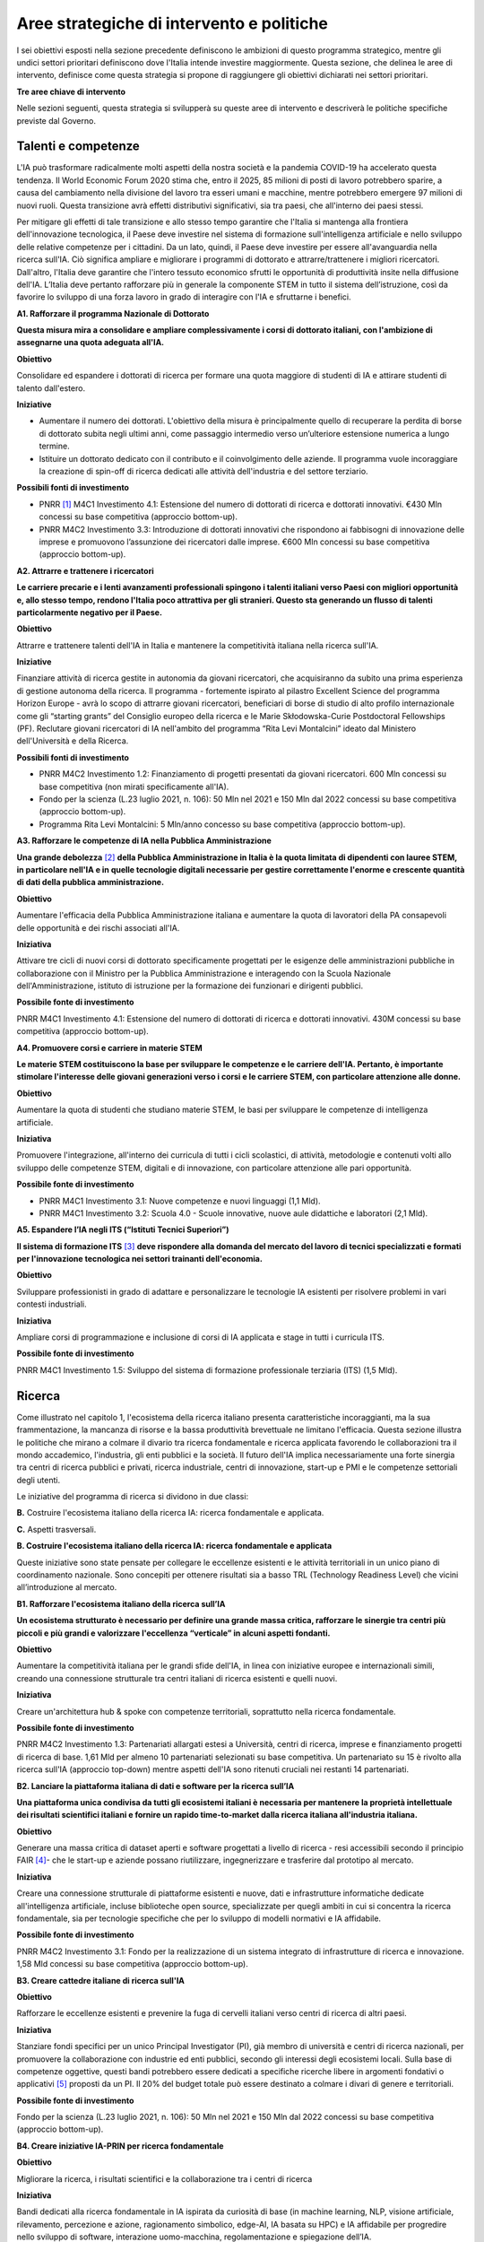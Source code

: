 Aree strategiche di intervento e politiche
==========================================

I sei obiettivi esposti nella sezione precedente definiscono le
ambizioni di questo programma strategico, mentre gli undici settori
prioritari definiscono dove l'Italia intende investire maggiormente.
Questa sezione, che delinea le aree di intervento, definisce come questa
strategia si propone di raggiungere gli obiettivi dichiarati nei settori
prioritari.

**Tre aree chiave di intervento**

.. image:: ./media/2.jpg

Nelle sezioni seguenti, questa strategia si svilupperà su queste aree di
intervento e descriverà le politiche specifiche previste dal Governo.

Talenti e competenze
--------------------

L'IA può trasformare radicalmente molti aspetti della nostra società e
la pandemia COVID-19 ha accelerato questa tendenza. Il World Economic
Forum 2020 stima che, entro il 2025, 85 milioni di posti di lavoro
potrebbero sparire, a causa del cambiamento nella divisione del lavoro
tra esseri umani e macchine, mentre potrebbero emergere 97 milioni di
nuovi ruoli. Questa transizione avrà effetti distributivi significativi,
sia tra paesi, che all'interno dei paesi stessi.

Per mitigare gli effetti di tale transizione e allo stesso tempo
garantire che l'Italia si mantenga alla frontiera dell'innovazione
tecnologica, il Paese deve investire nel sistema di formazione
sull'intelligenza artificiale e nello sviluppo delle relative competenze
per i cittadini. Da un lato, quindi, il Paese deve investire per essere
all'avanguardia nella ricerca sull'IA. Ciò significa ampliare e
migliorare i programmi di dottorato e attrarre/trattenere i migliori
ricercatori. Dall'altro, l'Italia deve garantire che l'intero tessuto
economico sfrutti le opportunità di produttività insite nella diffusione
dell'IA. L’Italia deve pertanto rafforzare più in generale la componente
STEM in tutto il sistema dell’istruzione, così da favorire lo sviluppo
di una forza lavoro in grado di interagire con l'IA e sfruttarne i
benefici.

**A1. Rafforzare il programma Nazionale di Dottorato**

**Questa misura mira a consolidare e ampliare complessivamente i corsi
di dottorato italiani, con l'ambizione di assegnarne una quota adeguata
all'IA.**

**Obiettivo**

Consolidare ed espandere i dottorati di ricerca per formare una quota
maggiore di studenti di IA e attirare studenti di talento dall'estero.

**Iniziative**

-  Aumentare il numero dei dottorati. L'obiettivo della misura è
   principalmente quello di recuperare la perdita di borse di dottorato
   subita negli ultimi anni, come passaggio intermedio verso
   un’ulteriore estensione numerica a lungo termine.

-  Istituire un dottorato dedicato con il contributo e il coinvolgimento
   delle aziende. Il programma vuole incoraggiare la creazione di
   spin-off di ricerca dedicati alle attività dell'industria e del
   settore terziario.

**Possibili fonti di investimento**

-  PNRR  [1]_ M4C1 Investimento 4.1: Estensione del numero di
   dottorati di ricerca e dottorati innovativi. €430 Mln concessi su
   base competitiva (approccio bottom-up).

-  PNRR M4C2 Investimento 3.3: Introduzione di dottorati innovativi che
   rispondono ai fabbisogni di innovazione delle imprese e promuovono
   l’assunzione dei ricercatori dalle imprese. €600 Mln concessi su base
   competitiva (approccio bottom-up).

**A2. Attrarre e trattenere i ricercatori**

**Le carriere precarie e i lenti avanzamenti professionali spingono i
talenti italiani verso Paesi con migliori opportunità e, allo stesso
tempo, rendono l'Italia poco attrattiva per gli stranieri. Questo sta
generando un flusso di talenti particolarmente negativo per il Paese.**

**Obiettivo**

Attrarre e trattenere talenti dell'IA in Italia e mantenere la
competitività italiana nella ricerca sull'IA.

**Iniziative**

Finanziare attività di ricerca gestite in autonomia da giovani ricercatori, che acquisiranno da subito una prima esperienza di gestione autonoma della ricerca. Il programma - fortemente ispirato al pilastro Excellent Science del programma Horizon Europe - avrà lo scopo di attrarre giovani ricercatori, beneficiari di borse di studio di alto profilo internazionale come gli “starting grants” del Consiglio europeo della ricerca e le Marie Skłodowska-Curie Postdoctoral Fellowships (PF). Reclutare giovani ricercatori di IA nell'ambito del programma “Rita Levi Montalcini” ideato dal Ministero dell'Università e della Ricerca.

**Possibili fonti di investimento**

-  PNRR M4C2 Investimento 1.2: Finanziamento di progetti presentati da
   giovani ricercatori. 600 Mln concessi su base competitiva (non mirati
   specificamente all'IA).

-  Fondo per la scienza (L.23 luglio 2021, n. 106): 50 Mln nel 2021 e
   150 Mln dal 2022 concessi su base competitiva (approccio bottom-up).

-  Programma Rita Levi Montalcini: 5 Mln/anno concesso su base
   competitiva (approccio bottom-up).

**A3. Rafforzare le competenze di IA nella Pubblica Amministrazione**

**Una grande debolezza**\  [2]_ **della Pubblica Amministrazione in
Italia è la quota limitata di dipendenti con lauree STEM, in particolare
nell'IA e in quelle tecnologie digitali necessarie per gestire
correttamente l'enorme e crescente quantità di dati della pubblica
amministrazione.**

**Obiettivo**

Aumentare l'efficacia della Pubblica Amministrazione italiana e
aumentare la quota di lavoratori della PA consapevoli delle opportunità
e dei rischi associati all'IA.

**Iniziativa**

Attivare tre cicli di nuovi corsi di dottorato specificamente progettati
per le esigenze delle amministrazioni pubbliche in collaborazione con il
Ministro per la Pubblica Amministrazione e interagendo con la Scuola
Nazionale dell'Amministrazione, istituto di istruzione per la formazione
dei funzionari e dirigenti pubblici.

**Possibile fonte di investimento**

PNRR M4C1 Investimento 4.1: Estensione del numero di dottorati di
ricerca e dottorati innovativi. 430M concessi su base competitiva
(approccio bottom-up).

**A4. Promuovere corsi e carriere in materie STEM**

**Le materie STEM costituiscono la base per sviluppare le competenze e
le carriere dell'IA. Pertanto, è importante stimolare l'interesse delle
giovani generazioni verso i corsi e le carriere STEM, con particolare
attenzione alle donne.**

**Obiettivo**

Aumentare la quota di studenti che studiano materie STEM, le basi per sviluppare le competenze di intelligenza artificiale.

**Iniziativa**

Promuovere l'integrazione, all'interno dei curricula di tutti i cicli
scolastici, di attività, metodologie e contenuti volti allo sviluppo
delle competenze STEM, digitali e di innovazione, con particolare
attenzione alle pari opportunità.

**Possibile fonte di investimento**

-  PNRR M4C1 Investimento 3.1: Nuove competenze e nuovi linguaggi (1,1
   Mld).

-  PNRR M4C1 Investimento 3.2: Scuola 4.0 - Scuole innovative, nuove
   aule didattiche e laboratori (2,1 Mld).

**A5. Espandere l’IA negli ITS (“Istituti Tecnici Superiori”)**

**Il sistema di formazione ITS**\  [3]_ **deve rispondere alla domanda
del mercato del lavoro di tecnici specializzati e formati per
l'innovazione tecnologica nei settori trainanti dell'economia.**

**Obiettivo**

Sviluppare professionisti in grado di adattare e personalizzare le
tecnologie IA esistenti per risolvere problemi in vari contesti
industriali.

**Iniziativa**

Ampliare corsi di programmazione e inclusione di corsi di IA applicata e
stage in tutti i curricula ITS.

**Possibile fonte di investimento**

PNRR M4C1 Investimento 1.5: Sviluppo del sistema di formazione
professionale terziaria (ITS) (1,5 Mld).

Ricerca
-------

Come illustrato nel capitolo 1, l'ecosistema della ricerca italiano
presenta caratteristiche incoraggianti, ma la sua frammentazione, la
mancanza di risorse e la bassa produttività brevettuale ne limitano
l'efficacia. Questa sezione illustra le politiche che mirano a colmare
il divario tra ricerca fondamentale e ricerca applicata favorendo le
collaborazioni tra il mondo accademico, l'industria, gli enti pubblici e
la società. Il futuro dell'IA implica necessariamente una forte sinergia
tra centri di ricerca pubblici e privati, ricerca industriale, centri di
innovazione, start-up e PMI e le competenze settoriali degli utenti.

Le iniziative del programma di ricerca si dividono in due classi:

**B.** Costruire l'ecosistema italiano della ricerca IA: ricerca
fondamentale e applicata.

**C.** Aspetti trasversali.

**B. Costruire l'ecosistema italiano della ricerca IA: ricerca fondamentale e applicata**

Queste iniziative sono state pensate per collegare le eccellenze
esistenti e le attività territoriali in un unico piano di coordinamento
nazionale. Sono concepiti per ottenere risultati sia a basso TRL
(Technology Readiness Level) che vicini all’introduzione al mercato.

**B1. Rafforzare l'ecosistema italiano della ricerca sull’IA**

**Un ecosistema strutturato è necessario per definire una grande massa
critica, rafforzare le sinergie tra centri più piccoli e più grandi e
valorizzare l'eccellenza “verticale” in alcuni aspetti fondanti.**

**Obiettivo**

Aumentare la competitività italiana per le grandi sfide dell'IA, in
linea con iniziative europee e internazionali simili, creando una
connessione strutturale tra centri italiani di ricerca esistenti e
quelli nuovi.

**Iniziativa**

Creare un'architettura hub & spoke con competenze territoriali,
soprattutto nella ricerca fondamentale.

**Possibile fonte di investimento**

PNRR M4C2 Investimento 1.3: Partenariati allargati estesi a Università,
centri di ricerca, imprese e finanziamento progetti di ricerca di base.
1,61 Mld per almeno 10 partenariati selezionati su base competitiva. Un
partenariato su 15 è rivolto alla ricerca sull'IA (approccio top-down)
mentre aspetti dell'IA sono ritenuti cruciali nei restanti 14
partenariati.

**B2. Lanciare la piattaforma italiana di dati e software per la ricerca sull’IA**

**Una piattaforma unica condivisa da tutti gli ecosistemi italiani è
necessaria per mantenere la proprietà intellettuale dei risultati
scientifici italiani e fornire un rapido time-to-market dalla ricerca
italiana all'industria italiana.**

**Obiettivo**

Generare una massa critica di dataset aperti e software progettati a
livello di ricerca - resi accessibili secondo il principio FAIR [4]_-
che le start-up e aziende possano riutilizzare, ingegnerizzare e
trasferire dal prototipo al mercato.

**Iniziativa**

Creare una connessione strutturale di piattaforme esistenti e nuove,
dati e infrastrutture informatiche dedicate all'intelligenza
artificiale, incluse biblioteche open source, specializzate per quegli
ambiti in cui si concentra la ricerca fondamentale, sia per tecnologie
specifiche che per lo sviluppo di modelli normativi e IA affidabile.

**Possibile fonte di investimento**

PNRR M4C2 Investimento 3.1: Fondo per la realizzazione di un sistema
integrato di infrastrutture di ricerca e innovazione. 1,58 Mld concessi
su base competitiva (approccio bottom-up).

**B3. Creare cattedre italiane di ricerca sull'IA**

**Obiettivo**

Rafforzare le eccellenze esistenti e prevenire la fuga di cervelli
italiani verso centri di ricerca di altri paesi.

**Iniziativa**

Stanziare fondi specifici per un unico Principal Investigator (PI), già
membro di università e centri di ricerca nazionali, per promuovere la
collaborazione con industrie ed enti pubblici, secondo gli interessi
degli ecosistemi locali. Sulla base di competenze oggettive, questi
bandi potrebbero essere dedicati a specifiche ricerche libere in
argomenti fondativi o applicativi [5]_ proposti da un PI. Il 20% del
budget totale può essere destinato a colmare i divari di genere e
territoriali.

**Possibile fonte di investimento**

Fondo per la scienza (L.23 luglio 2021, n. 106): 50 Mln nel 2021 e 150
Mln dal 2022 concessi su base competitiva (approccio bottom-up).

**B4. Creare iniziative IA-PRIN per ricerca fondamentale**

**Obiettivo**

Migliorare la ricerca, i risultati scientifici e la collaborazione tra i
centri di ricerca

**Iniziativa**

Bandi dedicati alla ricerca fondamentale in IA ispirata da curiosità di
base (in machine learning, NLP, visione artificiale, rilevamento,
percezione e azione, ragionamento simbolico, edge-AI, IA basata su HPC)
e IA affidabile per progredire nello sviluppo di software, interazione
uomo-macchina, regolamentazione e spiegazione dell’IA.

**Possibile fonte di investimento**

PNRR M4C2 Investimento 1.1: Fondo per il Programma Nazionale Ricerca
(PNR) e progetti di Ricerca di Significativo Interesse Nazionale (PRIN).
1,8 Mld concessi su base competitiva (approccio bottom-up).

**B5. Promuovere campioni nazionali IA multidisciplinari**

**Obiettivo**

Avere un forte impatto sul mondo della ricerca e aumentare l’utilizzo
dei risultati della ricerca.

**Iniziativa**

Sfide su temi specifici con valutazione competitiva di risultati
misurabili. Potrebbero essere correlati ad aspetti critici dell'IA e
collegati ad obiettivi definiti di Ricerca Applicata [6]_. Le sfide
potrebbero essere coordinate con le infrastrutture esistenti come i
centri HPC nazionali, i nodi Gaia-X e le infrastrutture dei centri di
ricerca pubblici e privati.

**Possibile fonte di investimento**

PNRR M4C2 Investimento 1.4: Potenziamento strutture di ricerca e
creazione di “campioni nazionali di R&S” su alcune Key Enabling
Technologies. 1,6 Mld per 5 Centri Nazionali selezionati su base
competitiva. Un centro su 5 si rivolge all'HPC (approccio top-down)
mentre gli aspetti dell'IA sono cruciali nei restanti 4 centri.

**B6. Lanciare bandi di ricerca-innovazione IA per collaborazioni pubblico-private**

**Obiettivo**

Incidere e promuovere il partenariato pubblico-privato e contribuire a
dare una caratterizzazione locale della ricerca sull'IA consentendo un
sostegno regionale o locale ai progetti.

**Iniziativa**

Grandi progetti su settori prioritari ma con proposte di libera
iniziativa (simili ai Piani Operativi Nazionali, PON, ma 60% per i
laboratori pubblici, 40% per le imprese) che mirano a trasferire
competenze dalla ricerca alle industrie, lavorare insieme, creare
start-up e “innovatori”. Almeno il 10% dovrebbe essere dedicato alla
creazione di nuove start-up di intelligenza artificiale.

**Possibile fonte di investimento**

PNRR M4C2 Investimento 1.5: Creazione e rafforzamento di "ecosistemi
dell'innovazione", costruzione di "leader territoriali di R&S". 1,3 Mld
per un massimo di 12 ecosistemi di innovazione selezionati su base
competitiva (approccio bottom-up).

**C. Aspetti trasversali**

**C1. Finanziare ricerca e applicazioni dell’IA creativa**

**Obiettivo**

Creare eccellenza scientifica nelle applicazioni di ricerca in settori
specifici, come il manifatturiero creativo.

**Iniziativa**

Borse di studio per ricerca pionieristica nel mondo dell'intelligenza
artificiale creativa, un argomento di ricerca di frontiera che mette
insieme nuovi modelli di apprendimento e ragionamento, esperti di
neuroscienze, psicologi e persone creative.

**Possibili fonti di investimento**

-  Fondo per la scienza (L.23 luglio 2021, n. 106): 50 Mln nel 2021 e
   150 Mln dal 2022 concessi su base competitiva (approccio bottom-up).

-  PNRR M4C1 Investimento 4.1: Estensione del numero di dottorati di
   ricerca e dottorati

-  innovativi. 430 Mln concessi su base competitiva (approccio
   bottom-up).

-  PNNR M4C2 Investimento 1.2: Finanziamento di progetti presentati da
   giovani ricercatori. 600 Mln concessi su base competitiva (non mirati
   specificamente all'IA).

-  PNRR M4C2 Investimento 1.3: Partenariati allargati estesi a
   Università, centri di ricerca, imprese e finanziamento progetti di
   ricerca di base. 1,61 Mld per un massimo di 10 partnership
   selezionate su base competitiva.

**C2. Promuovere progetti bilaterali per incentivare il rientro in Italia di professionisti**

**Obiettivo**

Aumentare l'attrattività dell'Italia per ricercatori e investitori

**Iniziativa**

Bando per progetti incentrati su temi specifici definiti dalle priorità
italiane cofinanziato da un altro paese con almeno un ricercatore che
rientra in Italia con la stessa remunerazione che all’estero. Una borsa
di studio analoga dovrebbe essere assegnata al PI italiano.

**Possibili fonti di investimento**

-  Fondo per la scienza (L.23 luglio 2021, n. 106): 50 Mln nel 2021 e
   150 Mln dal 2022 concessi su base competitiva (approccio bottom-up).

-  PNNR M4C2 Investimento 1.2: Finanziamento di progetti presentati da
   giovani ricercatori. 600 Mln concessi su base competitiva (non mirati
   specificamente all'IA).

Queste iniziative saranno supportate dalle infrastrutture italiane
esistenti come le strutture HPC nazionali per la formazione
sull'apprendimento automatico, le reti 5G per l'acquisizione dei dati,
il cloud nazionale Gaia-X per l'archiviazione dei dati e la
virtualizzazione del calcolo, nonché tutte le infrastrutture dati
sviluppate dalle comunità di ricerca, in particolare quelli stabiliti
all'interno della tabella di marcia del Forum Strategico Europeo per le
Infrastrutture di Ricerca (ESFRI Roadmap).

Applicazioni
------------

Come evidenziato nei capitoli introduttivi, l'ecosistema IA italiano
soffre di un basso numero di brevetti e di un lento processo di
trasferimento tecnologico. Inoltre, le aziende italiane, grandi e
piccole, sono state finora lente nell'adottare soluzioni di intelligenza
artificiale determinando un mercato dell'IA di dimensioni limitate.

Per affrontare queste sfide, questa strategia propone una serie di
politiche volte ad ampliare l'applicazione dell'IA nelle industrie e
nella società, nonché misure per favorire la nascita e la crescita di
imprese innovative in ambito IA. Inoltre, queste politiche sono
concepite per insistere su aree prioritarie ed accompagnare la crescita
di settori che finora hanno mostrato risultati promettenti nello
sviluppo e nell'adozione dell'IA.

Tutte le iniziative condividono problemi e obiettivi comuni:

-  Prestare particolare attenzione alle imprese più piccole, quelle che
   operano nei contesti geografici o socioeconomici più periferici e
   svantaggiati, focalizzandosi sui settori prioritari (Sezione 2.3) e
   sui settori strategici nazionali (Infrastrutture Critiche, settori
   definiti nel “Decreto Golden Power”).

-  Aumentare il numero di imprenditrici ed esperte di IA, nonché
   attrarre start-up e professionisti esteri focalizzati sull'IA con
   incentivi economici da applicare a tutte le iniziative descritte di
   seguito.

-  Allineare tutte le politiche di IA relative all'elaborazione,
   aggregazione, condivisione e scambio dei dati, nonché alla sicurezza
   dei dati, con la Strategia Nazionale per il Cloud e con le iniziative
   in corso a livello europeo, a partire dalla Strategia Europea dei
   Dati e dalle recenti proposte di un Data Governance Act e di un
   regolamento sull'intelligenza artificiale.

A tal fine, questa strategia individua due aree di intervento che
riteniamo di maggior impatto particolarmente strategiche.

**D.** IA per modernizzare le imprese.

**E.** IA per modernizzare la pubblica amministrazione.

**D.IA per modernizzare le imprese.**

L'impatto dell'IA sulle imprese sarà di enorme rilevanza. L'IA infatti
implicherà una vera e propria rivoluzione nel loro *modus operandi*, dai
processi interni e relazioni con i clienti allo sviluppo di nuovi
prodotti e servizi basati sull'intelligenza artificiale. Per di più,
l'intelligenza artificiale implica che le aziende italiane dovranno
trasformare la propria forza lavoro e i propri processi, assumendo nuovi
talenti, formando la forza lavoro esistente e assicurandosi che tale
transizione avvenga con un uso efficace e responsabile delle soluzioni
di intelligenza artificiale.

Complessivamente le iniziative proposte mirano a:

-  Supportare il processo di assunzione di personale IA altamente
   qualificato nelle aziende private, in modo da rafforzare il loro
   processo di Transizione 4.0 (macchinari, hardware, software persone).

-  Aumentare l'adozione di soluzioni IA nelle aziende private, in modo
   da aumentare la loro competitività.

-  Aiutare start-up e spin-off a crescere, evitare la "valle della
   morte" e sostenere la loro crescita nazionale e internazionale.

-  Stabilire un contesto normativo che possa aiutare la sperimentazione
   e la certificazione di prodotti e servizi IA affidabili che hanno
   superato tale sperimentazione.

Pertanto, questa strategia propone le seguenti iniziative:

**D1. Fare dell'IA un pilastro a supporto della Transizione 4.0 delle imprese**

**Obiettivo:**

Stimolare la transizione verso un'economia basata sulla conoscenza;
aumentare l'intensità della spesa in R&S rispetto al PIL [7]_; arginare
la perdita sostanziale e duratura di talenti tecnico-scientifici,
soprattutto giovani; migliorare la protezione intellettuale delle
soluzioni di IA per aumentare la competitività delle imprese.

**Possibili iniziative**

Introduzione di linee guida chiare sugli stipendi degli esperti di
IA [8]_ che devono essere in linea con i parametri salariali
internazionali.

Per quanto riguarda il reclutamento di esperti senior di AI, promozione
di posizioni di doppio incarico attraverso incentivi per tutte le parti
coinvolte.

Introduzione di credito d'imposta o voucher per l'assunzione di profili
STEM.

Aggiornamento dell’elenco spese software e hardware ammissibili agli
incentivi Transizione 4.0 [9]_.

Sfruttare le iniziative di successo esistenti che offrono formazione
formativa da parte di partner accademici e industriali, un Master di
secondo livello e un chiaro percorso verso l'occupazione ove
necessario [10]_.

**Fonte di investimento**

PNRR M1C2 Investimento 1: Transizione 4.0 (13,38 Mld)

**Settori consigliati**

Si consiglia di iniziare l'attuazione (primi due anni) attraverso i
settori prioritari — Industria e produzione e banche, finanza e
assicurazioni — poiché i dati indicano che questi sono i settori in cui
la misura può avere il maggiore impatto. Oltre a questi settori,
dovrebbero essere considerati anche la sicurezza nazionale e le
tecnologie dell'informazione. Dal secondo e terzo anno dovranno essere
aggiunti tutti i settori prioritari.

**D2. Sostenere la crescita di spin-off innovativi e start-up**

**Obiettivo**

Aumentare del 30% il numero di start-up di IA rispetto al 2021;
migliorare i ricavi medi delle start-up di IA del 50% nel mercato
domestico e del 30% nell'export; accrescere il numero di scale-up; per
identificare e supportare scale-up e unicorni..

**Iniziativa**

Promuovere la creazione di start-up tra professionisti e studenti ad
alto potenziale: sostenere l'educazione all'imprenditorialità per
bambini/ragazzi, incoraggiare gli studenti universitari ad avviare
un'impresa, sostenere le imprenditrici, garantire pari opportunità di
innovazione, promuovere l’assunzione di laureandi da parte di scale-up.

Promuovere la collaborazione all'interno degli ecosistemi delle
start-up: offrire appalti pubblici alle start-up per l'acquisto di beni
e servizi, promuovere l'innovazione aperta, favorire gli spin-off,
co-creare progetti di punta per collegare gli attori dell'ecosistema
delle start-up, promuovere incentivi fiscali per la crescita.

**Fonte di investimento**

CDP Venture Capital – Fondo Nazionale Innovazione, istituito dal
Ministero dello Sviluppo Economico, ha un budget di partenza di 1 Mld e
punta ad unificare e moltiplicare le risorse pubbliche e private
dedicate al tema strategico dell'innovazione. Il Fondo è un soggetto
(SGR) multifondo che opera esclusivamente attraverso metodologie di
cosiddetto venture capital.

**Settori consigliati**

Industria e produzione, agroalimentare, salute e benessere, ambiente,
infrastrutture e reti (in particolare comunicazione e servizi
energetici), banche, finanza e assicurazioni e tecnologie
dell'informazione.

**D3. Promuovere e facilitare le sperimentazioni di tecnologie IA destinate al mercato**

**Obiettivo**

Aumentare del 30% i prodotti e i servizi di IA testati tramite
sperimentazioni controllate ed autorizzate.

**Iniziativa**

Promuovere il progetto Sperimentazione Italia, sandbox che consente a
start-up, aziende, università e centri di ricerca di sperimentare il
proprio progetto innovativo per un periodo di tempo limitato attraverso
un'esenzione temporanea dalla normativa vigente ai sensi dell'art 36 DL
76/2020. Questo strumento specifico facilita l'accesso di imprese,
spin-off, start-up, enti di ricerca, università, istituti tecnici
superiori e centri di trasferimento tecnologico alla sperimentazione
controllata ed autorizzata per testare tecnologie di IA in condizioni
reali o prossime al reale con eccezioni normative di durata e perimetro
limitati, prima della loro eventuale introduzione sul mercato.

**Settori consigliati**

Tutti i settori prioritari.

**D4. Supportare le imprese nella certificazione dei prodotti di IA**

**Obiettivo**

Aumentare del 30% il numero di prodotti e servizi di IA certificati
dall'UE prodotti/forniti da imprese in settori in cui esistono già
certificazioni UE.

**Iniziativa**

Definizione di un sistema di governance nazionale (riferendosi il più
possibile alle istituzioni e autorità nazionali esistenti nel settore) a
supporto della certificazione dei prodotti di IA immessi sul mercato
(con profili di rischio più elevati, in particolare per la salute, la
sicurezza o i diritti) con la definizione di chiari strumenti
armonizzati in linea con la nuova proposta di Regolamento
sull'intelligenza artificiale della Commissione Europea del 21 aprile
2021 (COM (2021) 206). In ambito sanitario sarà garantita una stretta
collaborazione tra il sistema governativo italiano e gli organismi
tecnico-scientifici a livello europeo chiamati a fornire indicazioni
tecniche dettagliate per l'attuazione delle norme, sia del futuro
Regolamento sull’IA che del Regolamento Dispositivi Medici, ovvero i
Regolamenti UE 745 e 746/2017 (il primo è divenuto pienamente
applicabile il 26 maggio 2021), affinché siano adottate tutte le
opportune misure correttive. L'obiettivo è far sì che le due normative
siano coerenti e ben coordinate tra loro, a vantaggio dello sviluppo del
settore IA.

**Settori consigliati:**

Tutti i settori prioritari.

**D5. Promuovere campagne di informazione sull’IA per le imprese**

**Obiettivo**

Promuovere campagne di comunicazione e sensibilizzazione sui benefici
dei prodotti e servizi di IA raggiungendo almeno l'80% delle
associazioni di categoria, il 30% degli iscritti alle associazioni di
categoria, l'80% dei Competence Center e dei Digital Innovation Hub.

**Iniziativa**

Organizzazione di 20 azioni di comunicazione e sensibilizzazione
sull'IA. La campagna prevede la diffusione del Programma Strategico
Nazionale per l'IA agli imprenditori e ai manager delle imprese
interessate attraverso un'azione coordinata con le associazioni di
categoria, i Competence Center e i Digital Innovation Hub. La campagna
si concentrerà anche sui rischi e gli obblighi per la
commercializzazione di prodotti e servizi di IA ai sensi della
legislazione nazionale ed europea, in particolare nel contesto del
prossimo regolamento europeo sull'IA.

**Fonte di investimento**

PNRR M1C2 Investimento 1: Transizione 4.0 ( 13,38 Mld)

**Settori consigliati**

Tutti i settori prioritari.

**E. IA modernizzare la pubblica amministrazione**

Il passaggio al nuovo paradigma tecnologico basato sull'IA influenzerà
fortemente la pubblica amministrazione. Grazie all’IA, infatti, la PA
italiana ha l'opportunità di allinearsi a un processo di modernizzazione
che non può più essere evitato. L'utilizzo dell'IA consente alle
pubbliche amministrazioni di adeguare e personalizzare l'offerta dei
servizi e in generale sfruttare le grandi basi dati generate al loro
interno per ampliare i servizi del settore pubblico e le opportunità di
integrazione con i privati (per esempio in sanità e nella mobilità).

La pubblica amministrazione può diventare un vero e proprio motore dello
sviluppo dell'IA, grazie ai dati che produce e al suo ruolo di
potenziale acquirente di beni e servizi innovativi. Di conseguenza, è
fondamentale rendere i dati esistenti fruibili dalle pubbliche
amministrazioni, nel rispetto delle regole del GDPR e dei principi di
*privacy by design, ethics by design e human centred design* e creando
forme di aggregazione dei dati. Al contempo, la disponibilità dei dati è
condizione necessaria ma non sufficiente per progettare una nuova PA.
Per fare ciò, la stessa necessità di competenze, procedure e strumenti
adeguati.

A tal fine, proponiamo le seguenti iniziative per la promozione dell'IA
all'\ *interno* della PA e *per* la PA:

**E1. Creare interoperabilità e dati aperti per favorire la creazione di modelli di IA**

**Obiettivo**

Garantire standard comuni in termini di forma, struttura e granularità
su dati e software e servizi di intelligenza artificiale, nonché
protocolli di conformità rispetto alle normative nazionali ed europee.
Favorire lo sviluppo di soluzioni avanzate di analisi e/o software che
sfruttino il potenziale dei big data.ta che genera la PA nelle
interazioni con i cittadini.

**Iniziativa**

Integrare i vari data feed della PA per renderli altamente
interoperabili e aperti alle aziende private per lo sviluppo di software
IA ma anche da utilizzare nella fase di progettazione e implementazione
di nuovi algoritmi, nuovi modelli di apprendimento e sistemi di IA
rilasciati dalle diverse amministrazioni. Questi nuovi sistemi saranno
riutilizzabili, nel rispetto delle considerazioni di affidabilità delle
normative nazionali ed europee e nel rispetto delle regole per la
protezione dei dati personali. Inoltre, servirà aggiornare regolarmente
le linee guida per gli Open Data riutilizzabili per i modelli di IA con
grandi set di dati annotati (ad esempio i dati per la mobilità
intelligente). Le politiche saranno alla base della partecipazione
italiana al Common European Data Space della PA, previsto dalla European
Data Strategy. Ciò avverrà congiuntamente all'implementazione di
standard già esistenti e alla definizione di meccanismi di incentivi per
i singoli gestori della PA, basati sulla conformità della loro struttura
dati e dei servizi ai criteri indicati.

**E2. Rafforzare le soluzioni IA nella PA e nell'ecosistema GovTech in Italia**

**Obiettivo**

Sviluppare soluzioni di IA che rispondano alle esigenze delineate nelle
azioni prioritarie legate alla PA e al settore pubblico, ovvero: 1)
digitalizzazione e modernizzazione della pubblica amministrazione; 2)
tutela del territorio e delle risorse idriche; 3) manutenzione stradale
4.0; 4) telemedicina, innovazione e digitalizzazione della sanità.
Sostenere lo sviluppo di un ecosistema di start-up GovTech italiano.

**Iniziative**

Introduzione di bandi periodici per identificare e supportare le
start-up con potenziali soluzioni basate sull'IA per risolvere problemi
critici della PA, attraverso un programma simile a un acceleratore che
trasformi idee/progetti di ricerca in soluzioni applicabili e aziende
scalabili. Il CITD [11]_ individua periodicamente, attraverso una
commissione di esperti e col supporto di personale tecnico ministeriale,
problemi per la PA ben definiti e che potrebbero rappresentare anche
grandi opportunità di ricavo per i fornitori di soluzioni (e.g. IA per
semplificare e accelerare la gestione degli appalti pubblici e delle
relative garanzie). I problemi sono pubblicati e un acceleratore partner
sviluppa programmi di accelerazione che ruotano intorno alla risoluzione
dei problemi pre-identificati. Il MITD assicura che processi d’appalto
innovativi offrano la possibilità di contratti con la PA dopo
l'accelerazione e supporta le start-up a istituire processi nel rispetto
delle normative europee sull'IA e sui dati.

**Investimento**

Il comitato tecnico del MITD valuta il raggiungimento degli obiettivi da
parte delle start-up e assegna premi per le prime tre aziende che
raggiungono ciascun obiettivo. L’acceleratore partner, in coordinamento
con il comitato tecnico del MITD [12]_, esegue la prima selezione delle
start-up e fornisce il finanziamento iniziale, il mentoring e l'accesso
a investitori di venture capital.

**E3. Creare un dataset comune di lingua italiana per lo sviluppo dell'IA**

**Obiettivo**

Garantire che ricercatori, imprese e pubblica amministrazione abbiano
accesso a una risorsa linguistica condivisa di alta qualità (dataset
molto grandi di documenti in lingua italiana su cui formare modelli
linguistici di intelligenza artificiale), aumentando così sia la
competitività italiana nel settore che le soluzioni di IA disponibili
per i cittadini italiani.

**Iniziativa**

Creazione di una risorsa linguistica aperta e condivisa — raccolta
strutturata di dataset digitali di documenti italiani a disposizione di
tutti gratuitamente — attraverso una collaborazione tra attori pubblici
e privati. Questa risorsa raccoglierà file di testo, file audio e banche
terminologiche, che possono essere utilizzati per sviluppare text
mining, chatbot, interfacce di conversazione, traduzione multilingue,
genera- zione di testo o altri servizi che migliorano sia i servizi
pubblici che quelli privati. L'iniziativa aiuterà efficacemente a
colmare il divario di scala tra aziende/servizi di intelligenza
artificiale emergenti e le più grandi aziende tecnologiche
internazionali che hanno accesso ai propri database privati.

**E4. Creare banche dati e analisi basate su IA/NLP per feedback/miglioramento dei servizi**

**Obiettivo**

Migliorare la qualità delle interazioni (digitali e non solo) dei
cittadini con la PA.

**Iniziativa**

Creare un set di dati annotato delle interazioni cittadini-PA (attività
online ma anche feedback dalle interazioni di persona, ad esempio
dall'INPS) per supportare lo sviluppo o l'integrazione di strumenti di
intelligenza artificiale/fornitori di tecnologia per sviluppare nuovi
servizi di interfacce di comunicazione, analisi delle opinioni,
rilevamento e previsione dei punti critici nei processi per identificare
possibili soluzioni. Creare bandi specifici per fornire soluzioni per la
PA scalabili a livello nazionale.

**E5. Creare banca dati per analisi sofisticate su base IA/Computer vision per il miglioramento dei servizi nella PA**

**Obiettivo**

Supportare la PA nell'estrazione di conoscenza da documenti visivi
digitalizzati, video e immagini satellitari.

**Iniziativa**

Creare un set di dati annotato molto ampio da immagini satellitari di
osservazione di paesaggi urbani e non, immagini catastali digitalizzate,
video urbani e suburbani per applicazioni di mobilità 5.0; supportare
bandi specifici per fornire soluzioni di computer vision con codice open
source o software concesso in licenza per uso della PA. Possibili
applicazioni potrebbero essere a) la categorizzazione catastale,
l'identificazione delle anomalie nel registro catastale e/o anomalie
rispetto al piano urbanistico; b) migliore sfruttamento delle
immagini/dati delle costellazioni satellitari per l'elaborazione a
terra, sviluppando servizi di monitoraggio ambientale, gestione delle
emergenze (e.g. incendi), monitoraggio delle infrastrutture critiche,
monitoraggio costiero e di confine; c) dati satellitari e delle
videocamere urbane delle strade nazionali per la previsione e la
gestione del traffico (e della navigazione) a breve e lungo termine.

**E6. Introdurre tecnologie per condivisione e risoluzione di casi trasversali a varie autorità**

**Obiettivo**

Migliorare la qualità dei centri di servizio per i cittadini e
semplificare il processo di risoluzione dei problemi in modo più
efficiente, riducendo i tempi di elaborazione dei casi.

**Iniziativa**

Introdurre tecnologie basate sull'IA per automatizzare lo smistamento e
la preparazione delle richieste per l'elaborazione. Ad esempio,
l'automazione coinvolgerà: screening, confronto, categorizzazione e
supporto decisionale nell'elaborazione dei casi; confronto automatico di
documenti digitalizzati testuali/ visivi; automazione dei processi
robotici (RPA); supporto ai datori di lavoro della PA nelle risposte
standard. Il risultato sarà che i funzionari pubblici saranno in grado
di concentrarsi sui casi più critici. Questa ottimizzazione con
l'elaborazione dei casi è rilevante per varie autorità a partire da i
centri di servizio al cittadino e l'area dell'amministrazione delle
sovvenzioni.

Tutte le iniziative per le applicazioni dell'IA alla PA saranno
finanziate prevalentemente tramite risorse PCM [13]_-MITD/PA, in
partnership con altre istituzioni pubbliche/private ove opportuno.

.. raw:: html

   <hr>

.. [1]
   `Piano Nazionale di Ripresa e Resilienza <https://italiadomani.gov.it/it/home.html>`__

.. [2]
   Secondo gli Indicatori di Governance Mondiale della Banca
   Mondiale, l'efficacia della Pubblica Amministrazione (PA) italiana si
   colloca ben al di sotto dell'efficacia della PA in Francia, Germania
   e Spagna.

.. [3]
   Gli ITS sono scuole di eccellenza ad alta specializzazione
   tecnologica che consentono agli studenti di conseguire un diploma
   tecnico superiore. Rappresentano un'opportunità di assoluto rilievo
   nel panorama formativo italiano che collega le politiche
   dell'istruzione, della formazione e del lavoro con le politiche
   industriali: l'obiettivo è sostenere interventi nei settori
   produttivi, con particolare riferimento alle esigenze di innovazione
   e trasferimento tecnologico delle piccole e medie imprese.

.. [4]
   Cfr https://www.go-fair.or

.. [5]
   Alcuni progetti potrebbero essere altamente rischiosi ma
   fondamentali, ad esempio l'apprendimento automatico o l'applicazione
   per il risparmio energetico sostenibile tra cui, ad esempio, la
   previsione della congestione e degli ingorghi in alcuni nodi di
   mobilità di interscambio vicino agli aeroporti e la ricerca di
   soluzioni automatizzate per ridurre al minimo l'inquinamento.

.. [6]
   Potrebbe includere i Settori Pubblici e le sfide della società
   (ad esempio per le tecnologie a sostegno della Giustizia come
   definite nel PNRR), iniziative per Transizioni 4.0, cofinanziate dal
   MUR e da aziende private con incentivi PNRR, per l'analisi dei dati
   spaziali, per l'Ambiente e transizioni ecologiche (ad esempio
   lavorare su immagini satellitari e aerospaziali), per la salute (ad
   esempio lavorare con dati COVID-19) e per l'economia culturale e
   rinnovare l'offerta turistica con tecnologie di IA ed eventualmente
   per nuove iniziative per il cambiamento climatico.

.. [7]
   1.4% nel 2019

.. [8]
   Per esempio le linee guida sugli stipendi dell'azione Marie
   Sklodowska Curie

.. [9]
   Queste risorse dovrebbero includere i seguenti beni (l'elenco è
   solo esplicativo e non esaustivo). Per i beni materiali: hardware di
   calcolo come HPC basato su unità GPU o CPU, computer GPU,
   archiviazione e gestione dati, ecc. Dispositivi dotati di strutture
   di bordo/edge computing e/o sensori digitali, con vari gradi di
   autonomia come droni, braccia robotiche, dispositivi indossabili,
   ecc. Per i beni non tangibili: licenze software IA, abbonamento a
   risorse editoriali e partecipazione a conferenze ed eventi accademici
   internazionali di alto livello

.. [10]
   Ad esempio il Master di 2° livello in "Artificial Intelligence
   & Cloud: Hands on innovation" offerto dal Politecnico di Torino o
   l'iniziativa “Advanced School in AI” finanziata dalla Regione Emilia
   Romagna con il contributo di tutte le università regionali.

.. [11]
   Comitato Interministeriale per la Transizione Digitale

.. [12]
   Ministero per l'Innovazione Tecnologica e la Transizione Digitale

.. [13]
   Presidenza del Consiglio dei Ministri
